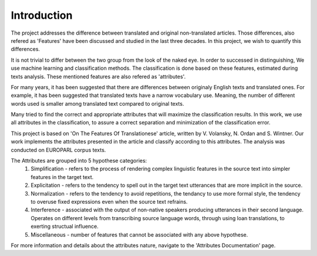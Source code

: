 Introduction
=============
The project addresses the difference between translated and original non-translated articles. Those differences, also refered as 'Features' have been discussed and studied in the last three decades. In this project, we wish to quantify this differences. 

It is not trivial to differ between the two group from the look of the naked eye. In order to successed in distinguishing, We use machine learning and classification methods. The classification is done based on these features, estimated during texts analysis. These mentioned features are also refered as 'attributes'.  

For many years, it has been suggested that there are differences between originaly English texts and translated ones. 
For example, it has been suggested that translated texts have a narrow vocabulary use. Meaning, the number of different words used is smaller among translated text compared to original texts. 

Many tried to find the correct and appropriate attributes that will maximize the classification results. In this work, we use all attributes in the classification, to assure a correct separation and minimization of the classification error.


This project is based on 'On The Features Of Translationese' article, written by V. Volansky, N. Ordan and S. Wintner. Our work implements the attributes presented in the article and classify according to this attributes. The analysis was conducted on EUROPARL corpus texts.  

The Attributes are grouped into 5 hypothese categories:
        1. Simplification - refers to the process of rendering complex linguistic features in the source text into simpler features in the target text.
          
        2. Explicitation - refers to the tendency to spell out in the target text utterances that are more implicit in the source.

        3. Normalization - refers to the tendency to avoid repetitions, the tendancy to use more formal style, the tendency to overuse fixed expressions even when the source text refrains.

        4. Interference  - associated with the output of non-native speakers producing utterances in their second language. Operates on different levels from transcribing source language words, through using loan translations, to exerting structual influence.

        5. Miscellaneous - number of features that cannot be associated with any above hypothese.

For more information and details about the attributes nature, navigate to the 'Attributes Documentation' page. 
